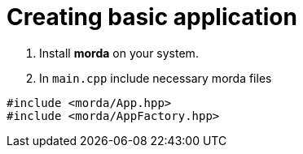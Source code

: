 # Creating basic application

. Install *morda* on your system.
. In `main.cpp` include necessary morda files
....
#include <morda/App.hpp>
#include <morda/AppFactory.hpp>
....
